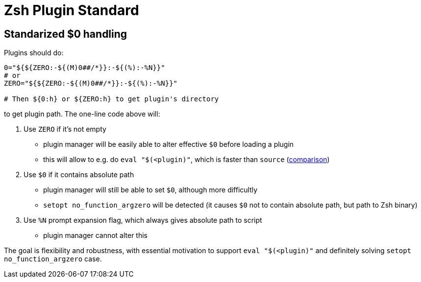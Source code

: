 # Zsh Plugin Standard

## Standarized $0 handling

Plugins should do:

```zsh
0="${${ZERO:-${(M)0##/*}}:-${(%):-%N}}"
# or
ZERO="${${ZERO:-${(M)0##/*}}:-${(%):-%N}}"

# Then ${0:h} or ${ZERO:h} to get plugin's directory
```

to get plugin path. The one-line code above will:

1. Use `ZERO` if it's not empty
  * plugin manager will be easily able to alter effective `$0` before loading a plugin
  * this will allow to e.g. do `eval "$(<plugin)"`, which is faster than `source` (link:http://www.zsh.org/mla/workers/2017/msg01827.html[comparison])
2. Use `$0` if it contains absolute path
  * plugin manager will still be able to set `$0`, although more difficultly
  * `setopt no_function_argzero` will be detected (it causes `$0` not to contain absolute path, but path to Zsh binary)
3. Use `%N` prompt expansion flag, which always gives absolute path to script
  * plugin manager cannot alter this

The goal is flexibility and robustness, with essential motivation to support `eval "$(<plugin)"` and definitely
solving `setopt no_function_argzero` case.

